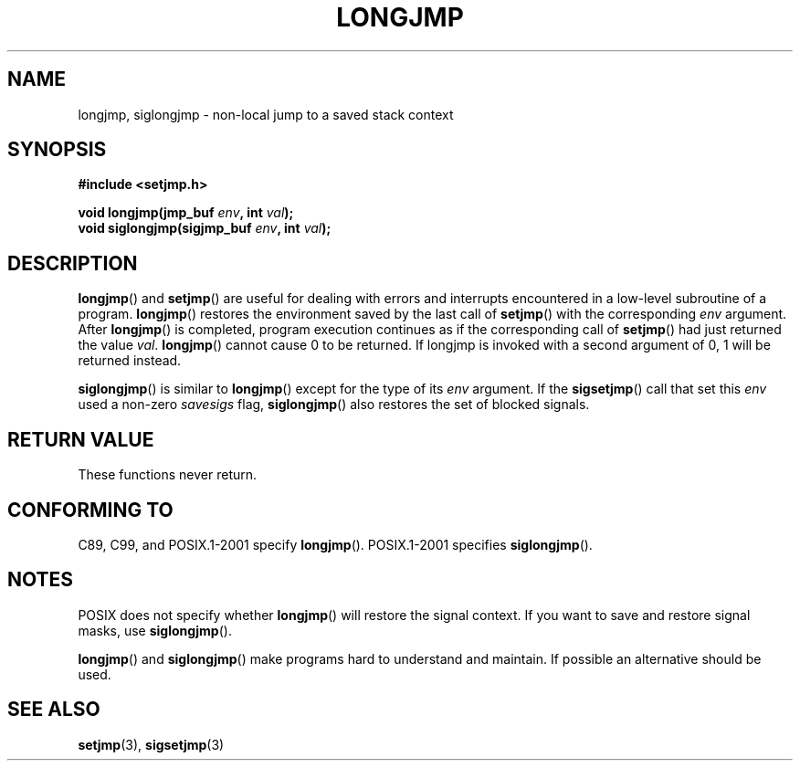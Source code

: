 .\" Written by Michael Haardt, Fri Nov 25 14:51:42 MET 1994
.\"
.\" This is free documentation; you can redistribute it and/or
.\" modify it under the terms of the GNU General Public License as
.\" published by the Free Software Foundation; either version 2 of
.\" the License, or (at your option) any later version.
.\"
.\" The GNU General Public License's references to "object code"
.\" and "executables" are to be interpreted as the output of any
.\" document formatting or typesetting system, including
.\" intermediate and printed output.
.\"
.\" This manual is distributed in the hope that it will be useful,
.\" but WITHOUT ANY WARRANTY; without even the implied warranty of
.\" MERCHANTABILITY or FITNESS FOR A PARTICULAR PURPOSE.  See the
.\" GNU General Public License for more details.
.\"
.\" You should have received a copy of the GNU General Public
.\" License along with this manual; if not, write to the Free
.\" Software Foundation, Inc., 59 Temple Place, Suite 330, Boston, MA 02111,
.\" USA.
.\"
.\" Added siglongjmp, Sun Mar  2 22:03:05 EST 1997, jrv@vanzandt.mv.com
.\" Modifications, Sun Feb 26 14:39:45 1995, faith@cs.unc.edu
.\" "
.TH LONGJMP 3 1997-03-02 "" "Library functions"
.SH NAME
longjmp, siglongjmp \- non-local jump to a saved stack context
.SH SYNOPSIS
.ad l
.B #include <setjmp.h>
.sp
.nf
.BI "void longjmp(jmp_buf " env ", int " val );
.BI "void siglongjmp(sigjmp_buf " env ", int " val );
.fi
.ad b
.SH DESCRIPTION
\fBlongjmp\fP() and \fBsetjmp\fP() are useful for dealing with errors
and interrupts encountered in a low-level subroutine of a program.
\fBlongjmp\fP() restores the environment saved by the last call of
\fBsetjmp\fP() with the corresponding \fIenv\fP argument.  After
\fBlongjmp\fP() is completed, program execution continues as if the
corresponding call of \fBsetjmp\fP() had just returned the value
\fIval\fP.  \fBlongjmp\fP() cannot cause 0 to be returned.  If longjmp
is invoked with a second argument of 0, 1 will be returned instead.
.P
\fBsiglongjmp\fP() is similar to \fBlongjmp\fP() except for the type of
its \fIenv\fP argument.  If the \fBsigsetjmp\fP() call that set this
\fIenv\fP used a non-zero \fIsavesigs\fP flag, \fBsiglongjmp\fP() also
restores the set of blocked signals.
.SH "RETURN VALUE"
These functions never return.
.SH "CONFORMING TO"
C89, C99, and POSIX.1-2001 specify \fBlongjmp\fP().
POSIX.1-2001 specifies \fBsiglongjmp\fP().
.SH NOTES
POSIX does not specify whether \fBlongjmp\fP() will restore the signal
context.  If you want to save and restore signal masks, use
\fBsiglongjmp\fP().
.P
\fBlongjmp\fP() and \fBsiglongjmp\fP() make programs hard to
understand and maintain.  If possible an alternative should be used.
.SH "SEE ALSO"
.BR setjmp (3),
.BR sigsetjmp (3)
